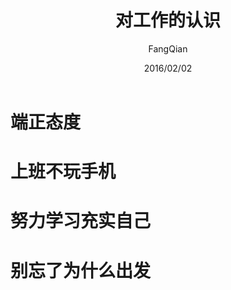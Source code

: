 #+STARTUP: overview
#+STARTUP: content
#+STARTUP: showall
#+STARTUP: showeverything
#+STARTUP: indent
#+STARTUP: nohideblocks
#+OPTIONS: ^:{}
#+OPTIONS: LaTeX:t
#+OPTIONS: LaTeX:dvipng
#+OPTIONS: LaTeX:nil
#+OPTIONS: LaTeX:verbatim
        
#+OPTIONS: H:3
#+OPTIONS: toc:t
#+OPTIONS: num:t
#+LANGUAGE: zh-CN
        
#+KEYWORDS: Work
#+TITLE: 对工作的认识
#+AUTHOR: FangQian
#+EMAIL: qiangu_fang@163.com
#+DATE: 2016/02/02

* 端正态度
* 上班不玩手机
* 努力学习充实自己
* 别忘了为什么出发
 
